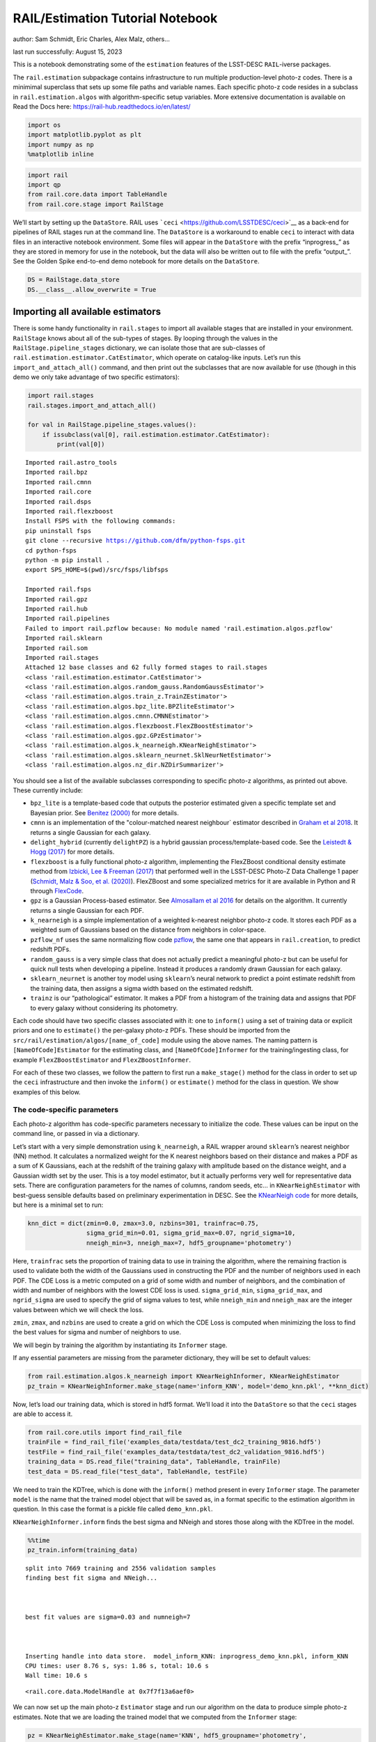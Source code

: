 RAIL/Estimation Tutorial Notebook
=================================

author: Sam Schmidt, Eric Charles, Alex Malz, others…

last run successfully: August 15, 2023

This is a notebook demonstrating some of the ``estimation`` features of
the LSST-DESC ``RAIL``-iverse packages.

The ``rail.estimation`` subpackage contains infrastructure to run
multiple production-level photo-z codes. There is a minimimal superclass
that sets up some file paths and variable names. Each specific photo-z
code resides in a subclass in ``rail.estimation.algos`` with
algorithm-specific setup variables. More extensive documentation is
available on Read the Docs here:
https://rail-hub.readthedocs.io/en/latest/

.. code:: ipython3

    import os
    import matplotlib.pyplot as plt
    import numpy as np
    %matplotlib inline 

.. code:: ipython3

    import rail
    import qp
    from rail.core.data import TableHandle
    from rail.core.stage import RailStage

We’ll start by setting up the ``DataStore``. RAIL uses
```ceci`` <https://github.com/LSSTDESC/ceci>`__ as a back-end for
pipelines of RAIL stages run at the command line. The ``DataStore`` is a
workaround to enable ``ceci`` to interact with data files in an
interactive notebook environment. Some files will appear in the
``DataStore`` with the prefix “inprogress\_” as they are stored in
memory for use in the notebook, but the data will also be written out to
file with the prefix “output\_”. See the Golden Spike end-to-end demo
notebook for more details on the ``DataStore``.

.. code:: ipython3

    DS = RailStage.data_store
    DS.__class__.allow_overwrite = True

Importing all available estimators
~~~~~~~~~~~~~~~~~~~~~~~~~~~~~~~~~~

There is some handy functionality in ``rail.stages`` to import all
available stages that are installed in your environment. ``RailStage``
knows about all of the sub-types of stages. By looping through the
values in the ``RailStage.pipeline_stages`` dictionary, we can isolate
those that are sub-classes of
``rail.estimation.estimator.CatEstimator``, which operate on
catalog-like inputs. Let’s run this ``import_and_attach_all()`` command,
and then print out the subclasses that are now available for use (though
in this demo we only take advantage of two specific estimators):

.. code:: ipython3

    import rail.stages
    rail.stages.import_and_attach_all()
    
    for val in RailStage.pipeline_stages.values():
        if issubclass(val[0], rail.estimation.estimator.CatEstimator):
            print(val[0])


.. parsed-literal::

    Imported rail.astro_tools
    Imported rail.bpz
    Imported rail.cmnn
    Imported rail.core
    Imported rail.dsps
    Imported rail.flexzboost
    Install FSPS with the following commands:
    pip uninstall fsps
    git clone --recursive https://github.com/dfm/python-fsps.git
    cd python-fsps
    python -m pip install .
    export SPS_HOME=$(pwd)/src/fsps/libfsps
    
    Imported rail.fsps
    Imported rail.gpz
    Imported rail.hub
    Imported rail.pipelines
    Failed to import rail.pzflow because: No module named 'rail.estimation.algos.pzflow'
    Imported rail.sklearn
    Imported rail.som
    Imported rail.stages
    Attached 12 base classes and 62 fully formed stages to rail.stages
    <class 'rail.estimation.estimator.CatEstimator'>
    <class 'rail.estimation.algos.random_gauss.RandomGaussEstimator'>
    <class 'rail.estimation.algos.train_z.TrainZEstimator'>
    <class 'rail.estimation.algos.bpz_lite.BPZliteEstimator'>
    <class 'rail.estimation.algos.cmnn.CMNNEstimator'>
    <class 'rail.estimation.algos.flexzboost.FlexZBoostEstimator'>
    <class 'rail.estimation.algos.gpz.GPzEstimator'>
    <class 'rail.estimation.algos.k_nearneigh.KNearNeighEstimator'>
    <class 'rail.estimation.algos.sklearn_neurnet.SklNeurNetEstimator'>
    <class 'rail.estimation.algos.nz_dir.NZDirSummarizer'>


You should see a list of the available subclasses corresponding to
specific photo-z algorithms, as printed out above. These currently
include:

-  ``bpz_lite`` is a template-based code that outputs the posterior
   estimated given a specific template set and Bayesian prior. See
   `Benitez (2000) <http://stacks.iop.org/0004-637X/536/i=2/a=571>`__
   for more details.
-  ``cmnn`` is an implementation of the "colour-matched nearest
   neighbour\` estimator described in `Graham et al
   2018 <https://ui.adsabs.harvard.edu/abs/2018AJ....155....1G/abstract>`__.
   It returns a single Gaussian for each galaxy.
-  ``delight_hybrid`` (currently ``delightPZ``) is a hybrid gaussian
   process/template-based code. See the `Leistedt & Hogg
   (2017) <https://doi.org/10.3847%2F1538-3881%2Faa91d5>`__ for more
   details.
-  ``flexzboost`` is a fully functional photo-z algorithm, implementing
   the FlexZBoost conditional density estimate method from `Izbicki, Lee
   & Freeman (2017) <https://doi.org/10.1214/16-AOAS1013>`__ that
   performed well in the LSST-DESC Photo-Z Data Challenge 1 paper
   (`Schmidt, Malz & Soo, et
   al. (2020) <https://academic.oup.com/mnras/article/499/2/1587/5905416>`__).
   FlexZBoost and some specialized metrics for it are available in
   Python and R through
   `FlexCode <https://github.com/lee-group-cmu/FlexCode>`__.
-  ``gpz`` is a Gaussian Process-based estimator. See `Almosallam et al
   2016 <https://ui.adsabs.harvard.edu/abs/2016MNRAS.462..726A/abstract>`__
   for details on the algorithm. It currently returns a single Gaussian
   for each PDF.
-  ``k_nearneigh`` is a simple implementation of a weighted k-nearest
   neighbor photo-z code. It stores each PDF as a weighted sum of
   Gaussians based on the distance from neighbors in color-space.
-  ``pzflow_nf`` uses the same normalizing flow code
   `pzflow <https://github.com/jfcrenshaw/pzflow>`__, the same one that
   appears in ``rail.creation``, to predict redshift PDFs.
-  ``random_gauss`` is a very simple class that does not actually
   predict a meaningful photo-z but can be useful for quick null tests
   when developing a pipeline. Instead it produces a randomly drawn
   Gaussian for each galaxy.
-  ``sklearn_neurnet`` is another toy model using ``sklearn``\ ’s neural
   network to predict a point estimate redshift from the training data,
   then assigns a sigma width based on the estimated redshift.
-  ``trainz`` is our “pathological” estimator. It makes a PDF from a
   histogram of the training data and assigns that PDF to every galaxy
   without considering its photometry.

Each code should have two specific classes associated with it: one to
``inform()`` using a set of training data or explicit priors and one to
``estimate()`` the per-galaxy photo-z PDFs. These should be imported
from the ``src/rail/estimation/algos/[name_of_code]`` module using the
above names. The naming pattern is ``[NameOfCode]Estimator`` for the
estimating class, and ``[NameOfCode]Informer`` for the
training/ingesting class, for example ``FlexZBoostEstimator`` and
``FlexZBoostInformer``.

For each of these two classes, we follow the pattern to first run a
``make_stage()`` method for the class in order to set up the ``ceci``
infrastructure and then invoke the ``inform()`` or ``estimate()`` method
for the class in question. We show examples of this below.

The code-specific parameters
----------------------------

Each photo-z algorithm has code-specific parameters necessary to
initialize the code. These values can be input on the command line, or
passed in via a dictionary.

Let’s start with a very simple demonstration using ``k_nearneigh``, a
RAIL wrapper around ``sklearn``\ ’s nearest neighbor (NN) method. It
calculates a normalized weight for the K nearest neighbors based on
their distance and makes a PDF as a sum of K Gaussians, each at the
redshift of the training galaxy with amplitude based on the distance
weight, and a Gaussian width set by the user. This is a toy model
estimator, but it actually performs very well for representative data
sets. There are configuration parameters for the names of columns,
random seeds, etc… in ``KNearNeighEstimator`` with best-guess sensible
defaults based on preliminary experimentation in DESC. See the
`KNearNeigh
code <https://github.com/LSSTDESC/RAIL/blob/eac-dev/rail/estimation/algos/k_nearneigh.py>`__
for more details, but here is a minimal set to run:

.. code:: ipython3

    knn_dict = dict(zmin=0.0, zmax=3.0, nzbins=301, trainfrac=0.75,
                    sigma_grid_min=0.01, sigma_grid_max=0.07, ngrid_sigma=10,
                    nneigh_min=3, nneigh_max=7, hdf5_groupname='photometry')

Here, ``trainfrac`` sets the proportion of training data to use in
training the algorithm, where the remaining fraction is used to validate
both the width of the Gaussians used in constructing the PDF and the
number of neighbors used in each PDF. The CDE Loss is a metric computed
on a grid of some width and number of neighbors, and the combination of
width and number of neighbors with the lowest CDE loss is used.
``sigma_grid_min``, ``sigma_grid_max``, and ``ngrid_sigma`` are used to
specify the grid of sigma values to test, while ``nneigh_min`` and
``nneigh_max`` are the integer values between which we will check the
loss.

``zmin``, ``zmax``, and ``nzbins`` are used to create a grid on which
the CDE Loss is computed when minimizing the loss to find the best
values for sigma and number of neighbors to use.

We will begin by training the algorithm by instantiating its
``Informer`` stage.

If any essential parameters are missing from the parameter dictionary,
they will be set to default values:

.. code:: ipython3

    from rail.estimation.algos.k_nearneigh import KNearNeighInformer, KNearNeighEstimator
    pz_train = KNearNeighInformer.make_stage(name='inform_KNN', model='demo_knn.pkl', **knn_dict)

Now, let’s load our training data, which is stored in hdf5 format. We’ll
load it into the ``DataStore`` so that the ``ceci`` stages are able to
access it.

.. code:: ipython3

    from rail.core.utils import find_rail_file
    trainFile = find_rail_file('examples_data/testdata/test_dc2_training_9816.hdf5')
    testFile = find_rail_file('examples_data/testdata/test_dc2_validation_9816.hdf5')
    training_data = DS.read_file("training_data", TableHandle, trainFile)
    test_data = DS.read_file("test_data", TableHandle, testFile)

We need to train the KDTree, which is done with the ``inform()`` method
present in every ``Informer`` stage. The parameter ``model`` is the name
that the trained model object that will be saved as, in a format
specific to the estimation algorithm in question. In this case the
format is a pickle file called ``demo_knn.pkl``.

``KNearNeighInformer.inform`` finds the best sigma and NNeigh and stores
those along with the KDTree in the model.

.. code:: ipython3

    %%time
    pz_train.inform(training_data)


.. parsed-literal::

    split into 7669 training and 2556 validation samples
    finding best fit sigma and NNeigh...
    
    
    
    best fit values are sigma=0.03 and numneigh=7
    
    
    
    Inserting handle into data store.  model_inform_KNN: inprogress_demo_knn.pkl, inform_KNN
    CPU times: user 8.76 s, sys: 1.86 s, total: 10.6 s
    Wall time: 10.6 s




.. parsed-literal::

    <rail.core.data.ModelHandle at 0x7f7f13a6aef0>



We can now set up the main photo-z ``Estimator`` stage and run our
algorithm on the data to produce simple photo-z estimates. Note that we
are loading the trained model that we computed from the ``Informer``
stage:

.. code:: ipython3

    pz = KNearNeighEstimator.make_stage(name='KNN', hdf5_groupname='photometry',
                                  model=pz_train.get_handle('model'))
    results = pz.estimate(test_data)


.. parsed-literal::

    Process 0 running estimator on chunk 0 - 10000
    Process 0 estimating PZ PDF for rows 0 - 10,000
    Inserting handle into data store.  output_KNN: inprogress_output_KNN.hdf5, KNN
    Process 0 running estimator on chunk 10000 - 20000
    Process 0 estimating PZ PDF for rows 10,000 - 20,000
    Process 0 running estimator on chunk 20000 - 20449
    Process 0 estimating PZ PDF for rows 20,000 - 20,449


The output file is a ``qp.Ensemble`` containing the redshift PDFs. This
``Ensemble`` also includes a photo-z point estimate derived from the
PDFs, the mode by default (though there will soon be a keyword option to
choose a different point estimation method or to skip the calculation of
a point estimate). The modes are stored in the “ancillary” data within
the ``Ensemble``. By default it will be in an 1xM array, so you may need
to include a ``.flatten()`` to flatten the array. The zmode values in
the ancillary data can be accessed via:

.. code:: ipython3

    zmode = results().ancil['zmode'].flatten()

Let’s plot the redshift mode against the true redshifts to see how they
look:

.. code:: ipython3

    plt.figure(figsize=(8,8))
    plt.scatter(test_data()['photometry']['redshift'],zmode,s=1,c='k',label='simple NN mode')
    plt.plot([0,3],[0,3],'r--');
    plt.xlabel("true redshift")
    plt.ylabel("simple NN photo-z")




.. parsed-literal::

    Text(0, 0.5, 'simple NN photo-z')




.. image:: ../../../docs/rendered/estimation_examples/RAIL_estimation_demo_files/../../../docs/rendered/estimation_examples/RAIL_estimation_demo_23_1.png


Not bad, given our very simple estimator! For the PDFs, ``KNearNeigh``
is storing each PDF as a Gaussian mixture model parameterization where
each PDF is represented by a set of N Gaussians for each galaxy.
``qp.Ensemble`` objects have all the methods of
``scipy.stats.rv_continuous`` objects so we can evaluate the PDF on a
set of grid points with the built-in ``.pdf`` method. Let’s pick a
single galaxy from our sample and evaluate and plot the PDF, the mode,
and true redshift:

.. code:: ipython3

    zgrid = np.linspace(0, 3., 301)

.. code:: ipython3

    galid = 9529
    single_gal = np.squeeze(results()[galid].pdf(zgrid))
    single_zmode = zmode[galid]
    truez = test_data()['photometry']['redshift'][galid]
    plt.plot(zgrid,single_gal,color='k',label='single pdf')
    plt.axvline(single_zmode,color='k', ls='--', label='mode')
    plt.axvline(truez,color='r',label='true redshift')
    plt.legend(loc='upper right')
    plt.xlabel("redshift")
    plt.ylabel("p(z)")




.. parsed-literal::

    Text(0, 0.5, 'p(z)')




.. image:: ../../../docs/rendered/estimation_examples/RAIL_estimation_demo_files/../../../docs/rendered/estimation_examples/RAIL_estimation_demo_26_1.png


We see that KNearNeigh PDFs do consist of a number of discrete
Gaussians, and many have quite a bit of substructure. This is a naive
estimator, and some of these features are likely spurious.

FlexZBoost
----------

That illustrates the basics. Now let’s try the ``FlexZBoostEstimator``
estimator. FlexZBoost is available in the
`rail_flexzboost <https://github.com/LSSTDESC/rail_flexzboost/>`__ repo
and can be installed with

``pip install pz-rail-flexzboost``

on the command line or from source. Once installed, it will function the
same as any of the other estimators included in the primary ``rail``
repo.

``FlexZBoostEstimator`` approximates the conditional density estimate
for each PDF with a set of weights on a set of basis functions. This can
save space relative to a gridded parameterization, but it also leads to
residual “bumps” in the PDF intrinsic to the underlying cosine or
fourier parameterization. For this reason, ``FlexZBoostEstimator`` has a
post-processing stage where it “trims” (i.e. sets to zero) any small
peaks, or “bumps”, below a certain ``bump_thresh`` threshold.

One of the dominant features seen in our PhotoZDC1 analysis of multiple
photo-z codes (Schmidt, Malz et al. 2020) was that photo-z estimates
were often, in general, overconfident or underconfident in their overall
uncertainty in PDFs. To remedy this, ``FlexZBoostEstimator`` has an
additional post-processing step where it applies a “sharpening”
parameter ``sharpen`` that modulates the width of the PDFs according to
a power law.

A portion of the training data is held in reserve to determine best-fit
values for both ``bump_thresh`` and ``sharpening``, which we currently
find by simply calculating the CDE loss for a grid of ``bump_thresh``
and ``sharpening`` values; once those values are set FlexZBoost will
re-train its density estimate model with the full dataset. A more
sophisticated hyperparameter fitting procedure may be implemented in the
future.

We’ll start with a dictionary of setup parameters for
FlexZBoostEstimator, just as we had for the k-nearest neighbor
estimator. Some of the parameters are the same as in k-nearest neighbor
above, ``zmin``, ``zmax``, ``nzbins``. However, FlexZBoostEstimator
performs a more in depth training and as such has more input parameters
to control its behavior. These parameters are:

-  ``basis_system``: which basis system to use in the density estimate.
   The default is ``cosine`` but ``fourier`` is also an option
-  ``max_basis``: the maximum number of basis functions parameters to
   use for PDFs
-  ``regression_params``: a dictionary of options fed to ``xgboost``
   that control the maximum depth and the ``objective`` function. An
   update in ``xgboost`` means that ``objective`` should now be set to
   ``reg:squarederror`` for proper functioning.
-  ``trainfrac``: The fraction of the training data to use for training
   the density estimate. The remaining galaxies will be used for
   validation of ``bump_thresh`` and ``sharpening``.
-  ``bumpmin``: the minimum value to test in the ``bump_thresh`` grid
-  ``bumpmax``: the maximum value to test in the ``bump_thresh`` grid
-  ``nbump``: how many points to test in the ``bump_thresh`` grid
-  ``sharpmin``, ``sharpmax``, ``nsharp``: same as equivalent
   ``bump_thresh`` params, but for ``sharpening`` parameter

.. code:: ipython3

    fz_dict = dict(zmin=0.0, zmax=3.0, nzbins=301,
                   trainfrac=0.75, bumpmin=0.02, bumpmax=0.35,
                   nbump=20, sharpmin=0.7, sharpmax=2.1, nsharp=15,
                   max_basis=35, basis_system='cosine',
                   hdf5_groupname='photometry',
                   regression_params={'max_depth': 8,'objective':'reg:squarederror'})
    fz_modelfile = 'demo_FZB_model.pkl'

.. code:: ipython3

    from rail.estimation.algos.flexzboost import FlexZBoostInformer, FlexZBoostEstimator
    inform_pzflex = FlexZBoostInformer.make_stage(name='inform_fzboost', model=fz_modelfile, **fz_dict)

``FlexZBoostInformer`` operates on the training set and writes a file
containing the estimation model. ``FlexZBoost`` uses xgboost to
determine a conditional density estimate model, and also fits the
``bump_thresh`` and ``sharpen`` parameters described above.

``FlexZBoost`` is a bit more sophisticated than the earlier k-nearest
neighbor estimator, so it will take a bit longer to train, but not
drastically so, still under a minute on a semi-new laptop. We specified
the name of the model file, ``demo_FZB_model.pkl``, which will store our
trained model for use with the estimation stage.

.. code:: ipython3

    %%time
    inform_pzflex.inform(training_data)


.. parsed-literal::

    stacking some data...
    read in training data
    fit the model...


.. parsed-literal::

    /opt/hostedtoolcache/Python/3.10.13/x64/lib/python3.10/site-packages/xgboost/core.py:160: UserWarning: [07:04:34] WARNING: /workspace/src/learner.cc:742: 
    Parameters: { "silent" } are not used.
    
      warnings.warn(smsg, UserWarning)
    /opt/hostedtoolcache/Python/3.10.13/x64/lib/python3.10/site-packages/xgboost/core.py:160: UserWarning: [07:04:34] WARNING: /workspace/src/learner.cc:742: 
    Parameters: { "silent" } are not used.
    
      warnings.warn(smsg, UserWarning)
    /opt/hostedtoolcache/Python/3.10.13/x64/lib/python3.10/site-packages/xgboost/core.py:160: UserWarning: [07:04:34] WARNING: /workspace/src/learner.cc:742: 
    Parameters: { "silent" } are not used.
    
      warnings.warn(smsg, UserWarning)
    /opt/hostedtoolcache/Python/3.10.13/x64/lib/python3.10/site-packages/xgboost/core.py:160: UserWarning: [07:04:34] WARNING: /workspace/src/learner.cc:742: 
    Parameters: { "silent" } are not used.
    
      warnings.warn(smsg, UserWarning)
    /opt/hostedtoolcache/Python/3.10.13/x64/lib/python3.10/site-packages/xgboost/core.py:160: UserWarning: [07:04:35] WARNING: /workspace/src/learner.cc:742: 
    Parameters: { "silent" } are not used.
    
      warnings.warn(smsg, UserWarning)
    /opt/hostedtoolcache/Python/3.10.13/x64/lib/python3.10/site-packages/xgboost/core.py:160: UserWarning: [07:04:35] WARNING: /workspace/src/learner.cc:742: 
    Parameters: { "silent" } are not used.
    
      warnings.warn(smsg, UserWarning)
    /opt/hostedtoolcache/Python/3.10.13/x64/lib/python3.10/site-packages/xgboost/core.py:160: UserWarning: [07:04:35] WARNING: /workspace/src/learner.cc:742: 
    Parameters: { "silent" } are not used.
    
      warnings.warn(smsg, UserWarning)
    /opt/hostedtoolcache/Python/3.10.13/x64/lib/python3.10/site-packages/xgboost/core.py:160: UserWarning: [07:04:35] WARNING: /workspace/src/learner.cc:742: 
    Parameters: { "silent" } are not used.
    
      warnings.warn(smsg, UserWarning)
    /opt/hostedtoolcache/Python/3.10.13/x64/lib/python3.10/site-packages/xgboost/core.py:160: UserWarning: [07:04:36] WARNING: /workspace/src/learner.cc:742: 
    Parameters: { "silent" } are not used.
    
      warnings.warn(smsg, UserWarning)
    /opt/hostedtoolcache/Python/3.10.13/x64/lib/python3.10/site-packages/xgboost/core.py:160: UserWarning: [07:04:36] WARNING: /workspace/src/learner.cc:742: 
    Parameters: { "silent" } are not used.
    
      warnings.warn(smsg, UserWarning)
    /opt/hostedtoolcache/Python/3.10.13/x64/lib/python3.10/site-packages/xgboost/core.py:160: UserWarning: [07:04:36] WARNING: /workspace/src/learner.cc:742: 
    Parameters: { "silent" } are not used.
    
      warnings.warn(smsg, UserWarning)
    /opt/hostedtoolcache/Python/3.10.13/x64/lib/python3.10/site-packages/xgboost/core.py:160: UserWarning: [07:04:36] WARNING: /workspace/src/learner.cc:742: 
    Parameters: { "silent" } are not used.
    
      warnings.warn(smsg, UserWarning)
    /opt/hostedtoolcache/Python/3.10.13/x64/lib/python3.10/site-packages/xgboost/core.py:160: UserWarning: [07:04:37] WARNING: /workspace/src/learner.cc:742: 
    Parameters: { "silent" } are not used.
    
      warnings.warn(smsg, UserWarning)
    /opt/hostedtoolcache/Python/3.10.13/x64/lib/python3.10/site-packages/xgboost/core.py:160: UserWarning: [07:04:37] WARNING: /workspace/src/learner.cc:742: 
    Parameters: { "silent" } are not used.
    
      warnings.warn(smsg, UserWarning)
    /opt/hostedtoolcache/Python/3.10.13/x64/lib/python3.10/site-packages/xgboost/core.py:160: UserWarning: [07:04:37] WARNING: /workspace/src/learner.cc:742: 
    Parameters: { "silent" } are not used.
    
      warnings.warn(smsg, UserWarning)
    /opt/hostedtoolcache/Python/3.10.13/x64/lib/python3.10/site-packages/xgboost/core.py:160: UserWarning: [07:04:37] WARNING: /workspace/src/learner.cc:742: 
    Parameters: { "silent" } are not used.
    
      warnings.warn(smsg, UserWarning)
    /opt/hostedtoolcache/Python/3.10.13/x64/lib/python3.10/site-packages/xgboost/core.py:160: UserWarning: [07:04:38] WARNING: /workspace/src/learner.cc:742: 
    Parameters: { "silent" } are not used.
    
      warnings.warn(smsg, UserWarning)
    /opt/hostedtoolcache/Python/3.10.13/x64/lib/python3.10/site-packages/xgboost/core.py:160: UserWarning: [07:04:38] WARNING: /workspace/src/learner.cc:742: 
    Parameters: { "silent" } are not used.
    
      warnings.warn(smsg, UserWarning)
    /opt/hostedtoolcache/Python/3.10.13/x64/lib/python3.10/site-packages/xgboost/core.py:160: UserWarning: [07:04:38] WARNING: /workspace/src/learner.cc:742: 
    Parameters: { "silent" } are not used.
    
      warnings.warn(smsg, UserWarning)
    /opt/hostedtoolcache/Python/3.10.13/x64/lib/python3.10/site-packages/xgboost/core.py:160: UserWarning: [07:04:38] WARNING: /workspace/src/learner.cc:742: 
    Parameters: { "silent" } are not used.
    
      warnings.warn(smsg, UserWarning)
    /opt/hostedtoolcache/Python/3.10.13/x64/lib/python3.10/site-packages/xgboost/core.py:160: UserWarning: [07:04:39] WARNING: /workspace/src/learner.cc:742: 
    Parameters: { "silent" } are not used.
    
      warnings.warn(smsg, UserWarning)
    /opt/hostedtoolcache/Python/3.10.13/x64/lib/python3.10/site-packages/xgboost/core.py:160: UserWarning: [07:04:39] WARNING: /workspace/src/learner.cc:742: 
    Parameters: { "silent" } are not used.
    
      warnings.warn(smsg, UserWarning)
    /opt/hostedtoolcache/Python/3.10.13/x64/lib/python3.10/site-packages/xgboost/core.py:160: UserWarning: [07:04:39] WARNING: /workspace/src/learner.cc:742: 
    Parameters: { "silent" } are not used.
    
      warnings.warn(smsg, UserWarning)
    /opt/hostedtoolcache/Python/3.10.13/x64/lib/python3.10/site-packages/xgboost/core.py:160: UserWarning: [07:04:39] WARNING: /workspace/src/learner.cc:742: 
    Parameters: { "silent" } are not used.
    
      warnings.warn(smsg, UserWarning)


.. parsed-literal::

    finding best bump thresh...
    finding best sharpen parameter...
    Retraining with full training set...


.. parsed-literal::

    /opt/hostedtoolcache/Python/3.10.13/x64/lib/python3.10/site-packages/xgboost/core.py:160: UserWarning: [07:05:30] WARNING: /workspace/src/learner.cc:742: 
    Parameters: { "silent" } are not used.
    
      warnings.warn(smsg, UserWarning)
    /opt/hostedtoolcache/Python/3.10.13/x64/lib/python3.10/site-packages/xgboost/core.py:160: UserWarning: [07:05:30] WARNING: /workspace/src/learner.cc:742: 
    Parameters: { "silent" } are not used.
    
      warnings.warn(smsg, UserWarning)
    /opt/hostedtoolcache/Python/3.10.13/x64/lib/python3.10/site-packages/xgboost/core.py:160: UserWarning: [07:05:30] WARNING: /workspace/src/learner.cc:742: 
    Parameters: { "silent" } are not used.
    
      warnings.warn(smsg, UserWarning)
    /opt/hostedtoolcache/Python/3.10.13/x64/lib/python3.10/site-packages/xgboost/core.py:160: UserWarning: [07:05:30] WARNING: /workspace/src/learner.cc:742: 
    Parameters: { "silent" } are not used.
    
      warnings.warn(smsg, UserWarning)
    /opt/hostedtoolcache/Python/3.10.13/x64/lib/python3.10/site-packages/xgboost/core.py:160: UserWarning: [07:05:31] WARNING: /workspace/src/learner.cc:742: 
    Parameters: { "silent" } are not used.
    
      warnings.warn(smsg, UserWarning)
    /opt/hostedtoolcache/Python/3.10.13/x64/lib/python3.10/site-packages/xgboost/core.py:160: UserWarning: [07:05:31] WARNING: /workspace/src/learner.cc:742: 
    Parameters: { "silent" } are not used.
    
      warnings.warn(smsg, UserWarning)
    /opt/hostedtoolcache/Python/3.10.13/x64/lib/python3.10/site-packages/xgboost/core.py:160: UserWarning: [07:05:31] WARNING: /workspace/src/learner.cc:742: 
    Parameters: { "silent" } are not used.
    
      warnings.warn(smsg, UserWarning)
    /opt/hostedtoolcache/Python/3.10.13/x64/lib/python3.10/site-packages/xgboost/core.py:160: UserWarning: [07:05:31] WARNING: /workspace/src/learner.cc:742: 
    Parameters: { "silent" } are not used.
    
      warnings.warn(smsg, UserWarning)
    /opt/hostedtoolcache/Python/3.10.13/x64/lib/python3.10/site-packages/xgboost/core.py:160: UserWarning: [07:05:32] WARNING: /workspace/src/learner.cc:742: 
    Parameters: { "silent" } are not used.
    
      warnings.warn(smsg, UserWarning)
    /opt/hostedtoolcache/Python/3.10.13/x64/lib/python3.10/site-packages/xgboost/core.py:160: UserWarning: [07:05:32] WARNING: /workspace/src/learner.cc:742: 
    Parameters: { "silent" } are not used.
    
      warnings.warn(smsg, UserWarning)
    /opt/hostedtoolcache/Python/3.10.13/x64/lib/python3.10/site-packages/xgboost/core.py:160: UserWarning: [07:05:32] WARNING: /workspace/src/learner.cc:742: 
    Parameters: { "silent" } are not used.
    
      warnings.warn(smsg, UserWarning)
    /opt/hostedtoolcache/Python/3.10.13/x64/lib/python3.10/site-packages/xgboost/core.py:160: UserWarning: [07:05:32] WARNING: /workspace/src/learner.cc:742: 
    Parameters: { "silent" } are not used.
    
      warnings.warn(smsg, UserWarning)
    /opt/hostedtoolcache/Python/3.10.13/x64/lib/python3.10/site-packages/xgboost/core.py:160: UserWarning: [07:05:33] WARNING: /workspace/src/learner.cc:742: 
    Parameters: { "silent" } are not used.
    
      warnings.warn(smsg, UserWarning)
    /opt/hostedtoolcache/Python/3.10.13/x64/lib/python3.10/site-packages/xgboost/core.py:160: UserWarning: [07:05:33] WARNING: /workspace/src/learner.cc:742: 
    Parameters: { "silent" } are not used.
    
      warnings.warn(smsg, UserWarning)
    /opt/hostedtoolcache/Python/3.10.13/x64/lib/python3.10/site-packages/xgboost/core.py:160: UserWarning: [07:05:33] WARNING: /workspace/src/learner.cc:742: 
    Parameters: { "silent" } are not used.
    
      warnings.warn(smsg, UserWarning)
    /opt/hostedtoolcache/Python/3.10.13/x64/lib/python3.10/site-packages/xgboost/core.py:160: UserWarning: [07:05:33] WARNING: /workspace/src/learner.cc:742: 
    Parameters: { "silent" } are not used.
    
      warnings.warn(smsg, UserWarning)
    /opt/hostedtoolcache/Python/3.10.13/x64/lib/python3.10/site-packages/xgboost/core.py:160: UserWarning: [07:05:34] WARNING: /workspace/src/learner.cc:742: 
    Parameters: { "silent" } are not used.
    
      warnings.warn(smsg, UserWarning)
    /opt/hostedtoolcache/Python/3.10.13/x64/lib/python3.10/site-packages/xgboost/core.py:160: UserWarning: [07:05:34] WARNING: /workspace/src/learner.cc:742: 
    Parameters: { "silent" } are not used.
    
      warnings.warn(smsg, UserWarning)
    /opt/hostedtoolcache/Python/3.10.13/x64/lib/python3.10/site-packages/xgboost/core.py:160: UserWarning: [07:05:34] WARNING: /workspace/src/learner.cc:742: 
    Parameters: { "silent" } are not used.
    
      warnings.warn(smsg, UserWarning)
    /opt/hostedtoolcache/Python/3.10.13/x64/lib/python3.10/site-packages/xgboost/core.py:160: UserWarning: [07:05:34] WARNING: /workspace/src/learner.cc:742: 
    Parameters: { "silent" } are not used.
    
      warnings.warn(smsg, UserWarning)


.. parsed-literal::

    Inserting handle into data store.  model_inform_fzboost: inprogress_demo_FZB_model.pkl, inform_fzboost
    CPU times: user 49 s, sys: 10.6 s, total: 59.6 s
    Wall time: 1min 1s




.. parsed-literal::

    <rail.core.data.ModelHandle at 0x7f7f123d5a50>



Loading a pre-trained model
---------------------------

If we have an existing pretrained model, for example the one in the file
``demo_FZB_model.pkl``, we can skip this step in subsequent runs of an
estimator; that is, we load this pickled model without having to repeat
the training stage for this specific training data, and that can save
time for larger training sets that would take longer to create the
model.

There are two supported model output representations, ``interp``
(default) and ``flexzboost``. Using ``flexzboost`` will store the output
basis function weights from FlexCode, resulting in a smaller storage
size on disk and giving the user the option to tune the sharpening and
bump-removal parameters as a post-processing step. However, if you know
that you will be performing operations on PDFs evaluated on a redshift
grid that is known before performing the estimation, you can peform that
post-processing up front by employing ``interp`` to store the output as
interpolated y values for a given set of x values, requiring more
storage space but eliminating the need to evaluate the PDFs upon
downstream usage.

For additional comparisons of the approaches, see the documentation for
``qp_flexzboost`` here:
https://qp-flexzboost.readthedocs.io/en/latest/source/performance_comparison.html

.. code:: ipython3

    %%time
    pzflex = FlexZBoostEstimator.make_stage(name='fzboost', hdf5_groupname='photometry',
                                model=inform_pzflex.get_handle('model'))
    
    # For this notebook, we will use the default value of qp_representation as shown
    # above due to the additional computation time that would be required in the
    # later steps when working with the flexzboost representation.
    # Below are two examples showing the explicit use of the qp_representation argument.
    """
    pzflex = FlexZBoostEstimator.make_stage(name='fzboost', hdf5_groupname='photometry',
                                model=inform_pzflex.get_handle('model'),
                                qp_representation='interp')
    
    pzflex = FlexZBoostEstimator.make_stage(name='fzboost', hdf5_groupname='photometry',
                                model=inform_pzflex.get_handle('model'),
                                qp_representation='flexzboost')
    """


.. parsed-literal::

    CPU times: user 146 µs, sys: 33 µs, total: 179 µs
    Wall time: 182 µs




.. parsed-literal::

    "\npzflex = FlexZBoostEstimator.make_stage(name='fzboost', hdf5_groupname='photometry',\n                            model=inform_pzflex.get_handle('model'),\n                            qp_representation='interp')\n\npzflex = FlexZBoostEstimator.make_stage(name='fzboost', hdf5_groupname='photometry',\n                            model=inform_pzflex.get_handle('model'),\n                            qp_representation='flexzboost')\n"



It takes only a few seconds, so, if you are running an algorithm with a
burdensome training requirement, saving a trained copy of the model for
later repeated use can be a real time saver.

Now, let’s compute photo-z’s using with the ``estimate`` method.

.. code:: ipython3

    %%time
    fzresults = pzflex.estimate(test_data)


.. parsed-literal::

    Process 0 running estimator on chunk 0 - 10000
    Process 0 estimating PZ PDF for rows 0 - 10,000
    Inserting handle into data store.  output_fzboost: inprogress_output_fzboost.hdf5, fzboost
    Process 0 running estimator on chunk 10000 - 20000
    Process 0 estimating PZ PDF for rows 10,000 - 20,000
    Process 0 running estimator on chunk 20000 - 20449
    Process 0 estimating PZ PDF for rows 20,000 - 20,449
    CPU times: user 11.9 s, sys: 976 ms, total: 12.9 s
    Wall time: 12.6 s


We can calculate the median and mode values of the PDFs and plot their
distribution (in this case the modes are already stored in the
qp.Ensemble’s ancillary data, but here is an example of computing the
point estimates via qp directly):

.. code:: ipython3

    fz_medians = fzresults().median()
    fz_modes = fzresults().mode(grid=zgrid)

.. code:: ipython3

    plt.hist(fz_medians, bins=np.linspace(-.005,3.005,101));
    plt.xlabel("redshift")
    plt.ylabel("Number")




.. parsed-literal::

    Text(0, 0.5, 'Number')




.. image:: ../../../docs/rendered/estimation_examples/RAIL_estimation_demo_files/../../../docs/rendered/estimation_examples/RAIL_estimation_demo_42_1.png


We can plot an example PDF, its median redshift, and its true redshift
from the results file:

.. code:: ipython3

    galid = 9529
    single_gal = np.squeeze(fzresults()[galid].pdf(zgrid))
    single_zmedian = fz_medians[galid]
    truez = test_data()['photometry']['redshift'][galid]
    plt.plot(zgrid,single_gal,color='k',label='single pdf')
    plt.axvline(single_zmedian,color='k', ls='--', label='median')
    plt.axvline(truez,color='r',label='true redshift')
    plt.legend(loc='upper right')
    plt.xlabel("redshift")
    plt.ylabel("p(z)")




.. parsed-literal::

    Text(0, 0.5, 'p(z)')




.. image:: ../../../docs/rendered/estimation_examples/RAIL_estimation_demo_files/../../../docs/rendered/estimation_examples/RAIL_estimation_demo_44_1.png


We can also plot a point estimaten against the truth as a visual
diagnostic:

.. code:: ipython3

    plt.figure(figsize=(10,10))
    plt.scatter(test_data()['photometry']['redshift'],fz_modes,s=1,c='k')
    plt.plot([0,3],[0,3],'r--')
    plt.xlabel("true redshift")
    plt.ylabel("photoz mode")
    plt.title("mode point estimate derived from FlexZBoost PDFs");



.. image:: ../../../docs/rendered/estimation_examples/RAIL_estimation_demo_files/../../../docs/rendered/estimation_examples/RAIL_estimation_demo_46_0.png


The results look very good! FlexZBoost is a mature algorithm, and with
representative training data we see a very tight correlation with true
redshift and few outliers due to physical degeneracies.


